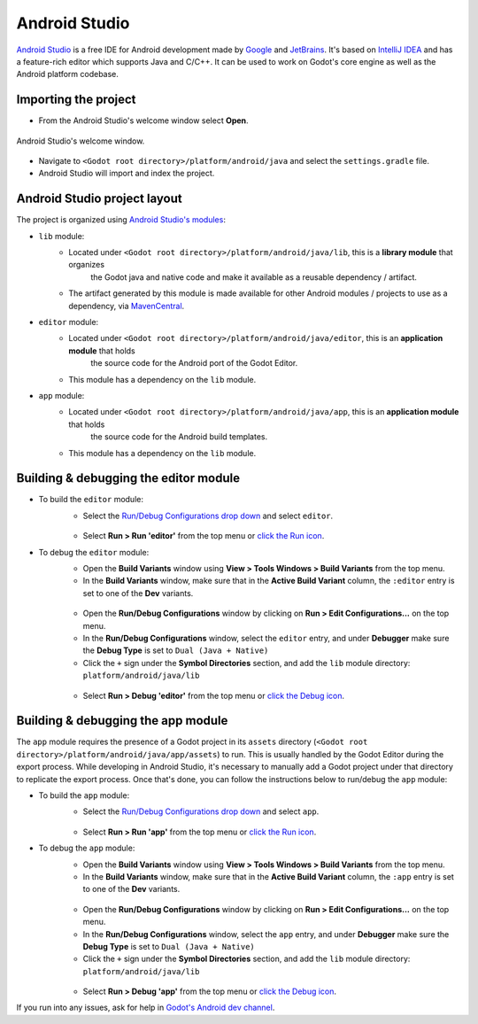 .. _doc_configuring_an_ide_android_studio:

Android Studio
==============

`Android Studio <https://developer.android.com/studio>`_ is a free
IDE for Android development made by `Google <https://about.google/>`_ and `JetBrains <https://www.jetbrains.com/>`_.
It's based on `IntelliJ IDEA <https://www.jetbrains.com/idea/>`_ and has a
feature-rich editor which supports Java and C/C++. It can be used to
work on Godot's core engine as well as the Android platform codebase.

Importing the project
---------------------

- From the Android Studio's welcome window select **Open**.

.. figure:: img/android_studio_setup_project_1.png
   :figclass: figure-w480
   :align: center

   Android Studio's welcome window.

- Navigate to ``<Godot root directory>/platform/android/java`` and select the ``settings.gradle`` file.
- Android Studio will import and index the project.

Android Studio project layout
-----------------------------

The project is organized using `Android Studio's modules <https://developer.android.com/studio/projects#ApplicationModules>`_:

- ``lib`` module:
   - Located under ``<Godot root directory>/platform/android/java/lib``, this is a **library module** that organizes
      the Godot java and native code and make it available as a reusable dependency / artifact.
   - The artifact generated by this module is made available for other Android modules / projects to use as a dependency, via `MavenCentral <https://repo1.maven.org/maven2/org/godotengine/godot/>`_.

- ``editor`` module:
   - Located under ``<Godot root directory>/platform/android/java/editor``, this is an **application module** that holds
      the source code for the Android port of the Godot Editor.
   - This module has a dependency on the ``lib`` module.

- ``app`` module:
   - Located under ``<Godot root directory>/platform/android/java/app``, this is an **application module** that holds
      the source code for the Android build templates.
   - This module has a dependency on the ``lib`` module.

Building & debugging the editor module
--------------------------------------

- To build the ``editor`` module:
   - Select the `Run/Debug Configurations drop down <https://developer.android.com/studio/run/rundebugconfig#running>`_ and select ``editor``.

   .. figure:: img/android_studio_editor_configurations_drop_down.webp
      :figclass: figure-w480
      :align: center

   - Select **Run > Run 'editor'** from the top menu or `click the Run icon <https://developer.android.com/studio/run/rundebugconfig#running>`_.
- To debug the ``editor`` module:
   - Open the **Build Variants** window using **View > Tools Windows > Build Variants** from the top menu.
   - In the **Build Variants** window, make sure that in the **Active Build Variant** column, the ``:editor`` entry is set to one of the **Dev** variants.

   .. figure:: img/android_studio_editor_build_variant.webp
      :figclass: figure-w480
      :align: center

   - Open the **Run/Debug Configurations** window by clicking on **Run > Edit Configurations...** on the top menu.
   - In the **Run/Debug Configurations** window, select the ``editor`` entry, and under **Debugger** make sure the **Debug Type** is set to ``Dual (Java + Native)``
   - Click the ``+`` sign under the **Symbol Directories** section, and add the ``lib`` module directory: ``platform/android/java/lib``

   .. figure:: img/android_studio_editor_debug_type_setup.webp
      :figclass: figure-w480
      :align: center

   - Select **Run > Debug 'editor'** from the top menu or `click the Debug icon <https://developer.android.com/studio/run/rundebugconfig#running>`_.

Building & debugging the app module
-----------------------------------

The ``app`` module requires the presence of a Godot project in its ``assets`` directory (``<Godot root directory>/platform/android/java/app/assets``) to run.
This is usually handled by the Godot Editor during the export process.
While developing in Android Studio, it's necessary to manually add a Godot project under that directory to replicate the export process.
Once that's done, you can follow the instructions below to run/debug the ``app`` module:

- To build the ``app`` module:
   - Select the `Run/Debug Configurations drop down <https://developer.android.com/studio/run/rundebugconfig#running>`_ and select ``app``.

   .. figure:: img/android_studio_app_configurations_drop_down.webp
      :figclass: figure-w480
      :align: center

   - Select **Run > Run 'app'** from the top menu or `click the Run icon <https://developer.android.com/studio/run/rundebugconfig#running>`_.
- To debug the ``app`` module:
   - Open the **Build Variants** window using **View > Tools Windows > Build Variants** from the top menu.
   - In the **Build Variants** window, make sure that in the **Active Build Variant** column, the ``:app`` entry is set to one of the **Dev** variants.

   .. figure:: img/android_studio_app_build_variant.webp
      :figclass: figure-w480
      :align: center

   - Open the **Run/Debug Configurations** window by clicking on **Run > Edit Configurations...** on the top menu.
   - In the **Run/Debug Configurations** window, select the ``app`` entry, and under **Debugger** make sure the **Debug Type** is set to ``Dual (Java + Native)``
   - Click the ``+`` sign under the **Symbol Directories** section, and add the ``lib`` module directory: ``platform/android/java/lib``

   .. figure:: img/android_studio_app_debug_type_setup.webp
      :figclass: figure-w480
      :align: center

   - Select **Run > Debug 'app'** from the top menu or `click the Debug icon <https://developer.android.com/studio/run/rundebugconfig#running>`_.


If you run into any issues, ask for help in
`Godot's Android dev channel <https://chat.godotengine.org/channel/android>`__.
